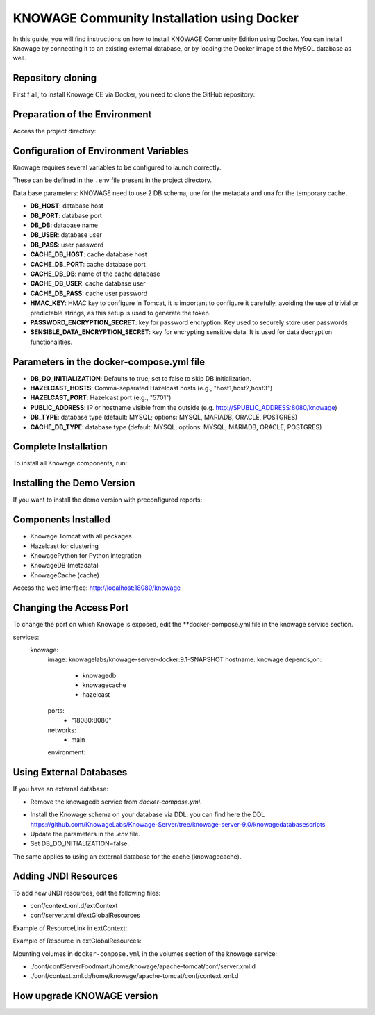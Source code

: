 KNOWAGE Community  Installation using Docker
########################################################################################################################

In this guide, you will find instructions on how to install KNOWAGE Community Edition using Docker.
You can install Knowage by connecting it to an existing external database, or by loading the Docker image of the MySQL database as well.

Repository cloning
------------------------------------------------------------------------------------------------------------------------
First f all, to install Knowage CE via Docker, you need to clone the GitHub repository:

.. code-block:: bash
   :caption: git command

        git clone https://github.com/KnowageLabs/Knowage-Server-Docker.git

Preparation of the Environment
------------------------------------------------------------------------------------------------------------------------
Access the project directory:

.. code-block:: bash
   :caption: shell command

      cd Knowage-Server-Docker

Configuration of Environment Variables
------------------------------------------------------------------------------------------------------------------------

Knowage requires several variables to be configured to launch correctly. 

These can be defined in the ``.env`` file present in the project directory.

Data base parameters:
KNOWAGE need to use 2 DB schema, une for the metadata and una for the temporary cache.

• **DB_HOST**: database host

• **DB_PORT**: database port

• **DB_DB**: database name

• **DB_USER**: database user

• **DB_PASS**: user password

• **CACHE_DB_HOST**: cache database host

• **CACHE_DB_PORT**: cache database port

• **CACHE_DB_DB**: name of the cache database

• **CACHE_DB_USER**: cache database user

• **CACHE_DB_PASS**: cache user password

• **HMAC_KEY**: HMAC key to configure in Tomcat, it is important to configure it carefully, avoiding the use of trivial or predictable strings, as this setup is used to generate the token.

• **PASSWORD_ENCRYPTION_SECRET**: key for password encryption. Key used to securely store user passwords

• **SENSIBLE_DATA_ENCRYPTION_SECRET**: key for encrypting sensitive data. It is used for data decryption functionalities.



Parameters in the docker-compose.yml file
------------------------------------------------------------------------------------------------------------------------

• **DB_DO_INITIALIZATION**: Defaults to true; set to false to skip DB initialization.

• **HAZELCAST_HOSTS**: Comma-separated Hazelcast hosts (e.g., "host1,host2,host3")

• **HAZELCAST_PORT**: Hazelcast port (e.g., "5701")

• **PUBLIC_ADDRESS**: IP or hostname visible from the outside (e.g. http://$PUBLIC_ADDRESS:8080/knowage)  

• **DB_TYPE**: database type (default: MYSQL; options: MYSQL, MARIADB, ORACLE, POSTGRES)

• **CACHE_DB_TYPE**: database type (default: MYSQL; options: MYSQL, MARIADB, ORACLE, POSTGRES)

Complete Installation
------------------------------------------------------------------------------------------------------------------------
To install all Knowage components, run:

.. code-block:: bash
   :caption: docker command

      podman compose up -d

Installing the Demo Version
------------------------------------------------------------------------------------------------------------------------
If you want to  install the demo version with preconfigured reports:

.. code-block:: bash
   :caption: docker command

      podman compose -f docker-compose-demo.yml up -d


Components Installed
------------------------------------------------------------------------------------------------------------------------
• Knowage Tomcat with all packages

• Hazelcast for clustering

• KnowagePython for Python integration

• KnowageDB (metadata)

• KnowageCache (cache)

Access the web interface: http://localhost:18080/knowage

Changing the Access Port
------------------------------------------------------------------------------------------------------------------------

To change the port on which Knowage is exposed, edit the **docker-compose.yml file in the knowage service section.

.. code-block:: bash
   :caption: docker command

      version: "3.8"
services:
  knowage:
    image: knowagelabs/knowage-server-docker:9.1-SNAPSHOT
    hostname: knowage
    depends_on:
      - knowagedb
      - knowagecache
      - hazelcast
    ports:
      - "18080:8080"
    networks:
      - main
    environment:

Using External Databases
------------------------------------------------------------------------------------------------------------------------
If you have an external database:

- Remove the knowagedb service from `docker-compose.yml`.

.. code-block:: bash
   :caption: docker command

        knowagedb:
    image: mariadb:10.3
    environment:
      - MYSQL_USER=$DB_USER
      - MYSQL_PASSWORD=$DB_PASS
      - MYSQL_DATABASE=$DB_DB
      - MYSQL_RANDOM_ROOT_PASSWORD=yes
    networks:
      - main
    volumes:
      - "db:/var/lib/mysql"

- Install the Knowage schema on your database via DDL, you can find here the DDL https://github.com/KnowageLabs/Knowage-Server/tree/knowage-server-9.0/knowagedatabasescripts

- Update the parameters in the `.env` file.

- Set DB_DO_INITIALIZATION=false.

The same applies to using an external database for the cache (knowagecache).

Adding JNDI Resources
------------------------------------------------------------------------------------------------------------------------
To add new JNDI resources, edit the following files:

• conf/context.xml.d/extContext

• conf/server.xml.d/extGlobalResources

Example of ResourceLink in extContext:

.. code-block:: xml
   :linenos:

      <ResourceLink global="jdbc/foodmart" name="jdbc/foodmart" type="javax.sql.DataSource" />

Example of Resource in extGlobalResources:

.. code-block:: xml
   :linenos:

      <Resource
    auth="Container"
    driverClassName="<DRIVER JDBC>"
    logAbandoned="true"
    maxTotal="20"
    maxIdle="4"
    maxWait="300"
    minEvictableIdleTimeMillis="60000"
    name="jdbc/<JNDI NAME>"
    password="<PASSWORD>"
    removeAbandoned="true"
    removeAbandonedTimeout="3600"
    testOnReturn="true"
    testWhileIdle="true"
    timeBetweenEvictionRunsMillis="10000"
    type="javax.sql.DataSource"
    url="jdbc:mysql://<IP ADRESS>:<PORT>/<DB NAME>"
    username="<USERNAME>"/>

Mounting volumes in ``docker-compose.yml`` in the volumes section of the knowage service:

- ./conf/confServerFoodmart:/home/knowage/apache-tomcat/conf/server.xml.d

- ./conf/context.xml.d:/home/knowage/apache-tomcat/conf/context.xml.d



How upgrade KNOWAGE version
------------------------------------------------------------------------------------------------------------------------


